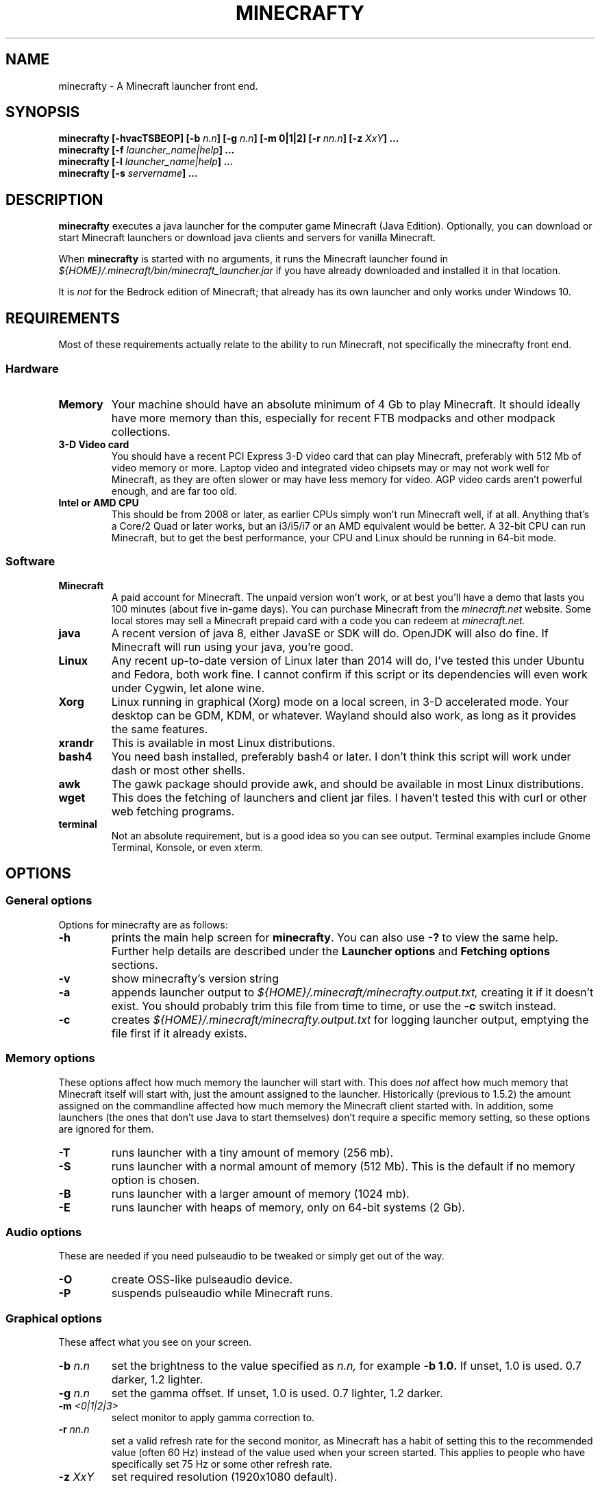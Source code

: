 .\" Copyright (c) 2018 brickviking (brickviking@gmail.com),
.\"     Thu Apr 12 17:05:00 NZST 2018
.\"
.\" This is free documentation; you can redistribute it and/or
.\" modify it under the terms of the GNU General Public License as
.\" published by the Free Software Foundation; either version 2 of
.\" the License, or (at your option) any later version.
.\"
.\" The GNU General Public License's references to "object code"
.\" and "executables" are to be interpreted as the output of any
.\" document formatting or typesetting system, including
.\" intermediate and printed output.
.\"
.\" This manual is distributed in the hope that it will be useful,
.\" but WITHOUT ANY WARRANTY; without even the implied warranty of
.\" MERCHANTABILITY or FITNESS FOR A PARTICULAR PURPOSE.  See the
.\" GNU General Public License for more details.
.\"
.\" You should have received a copy of the GNU General Public
.\" License along with this manual; if not, download it from the www.fsf.org
.\" website or write to the Free Software Foundation, Inc., 59 Temple Place,
.\" Suite 330, Boston, MA 02111, USA.
.\"
.\" Version 0.1.3 for minecrafty 0.59.
.\" TODO: fix the Aether reference, remove all the obsolete entries
.\" 
.TH MINECRAFTY 6 2018-04-12 "Linux" "Java games"
.SH NAME
minecrafty \- A Minecraft launcher front end.
.SH SYNOPSIS
.B minecrafty " " [-hvacTSBEOP] 
.BI "[-b " "n.n"]
.BI "[-g " "n.n"]
.B [-m " " 0|1|2]
.BI "[-r " "nn.n"]
.BI "[-z " "XxY" "] ..."
.TP
.BI minecrafty " " "[-f " launcher_name|help "] ..."
.TP
.BI minecrafty " " "[-l " launcher_name|help "] ..."
.TP
.BI minecrafty " " "[-s" " servername" "] ..."
.SH DESCRIPTION
.B minecrafty
executes a java launcher for the computer game Minecraft (Java Edition).
Optionally, you can download or start Minecraft launchers or download
java clients and servers for vanilla Minecraft. 

When
.B minecrafty
is started with no arguments, it runs the Minecraft launcher found in
.I "${HOME}/.minecraft/bin/minecraft_launcher.jar"
if you have already downloaded and installed it in that location.

It is
.I not
for the Bedrock edition of Minecraft; that already has its own launcher
and only works under Windows 10.
.SH REQUIREMENTS
Most of these requirements actually relate to the ability to run Minecraft,
not specifically the minecrafty front end.
.SS Hardware
.TP
.B Memory
Your machine should have an absolute minimum of 4 Gb to play Minecraft.
It should ideally have more memory than this, especially for recent FTB
modpacks and other modpack collections.
.TP
.B 3-D Video card
You should have a recent PCI Express 3-D video card that can play Minecraft, preferably
with 512 Mb of video memory or more. Laptop video and integrated video
chipsets may or may not work well for Minecraft, as they are often slower
or may have less memory for video. AGP video cards aren't powerful enough,
and are far too old.
.TP
.B Intel or AMD CPU
This should be from 2008 or later, as earlier CPUs simply won't run
Minecraft well, if at all. Anything that's a Core/2 Quad or later works,
but an i3/i5/i7 or an AMD equivalent would be better. A 32-bit CPU can run
Minecraft, but to get the best performance, your CPU and Linux should be
running in 64-bit mode.
.SS Software
.TP
.B Minecraft
A paid account for Minecraft. The unpaid version won't work, or at best
you'll have a demo that lasts you 100 minutes (about five in-game days).
You can purchase Minecraft from the
.I minecraft.net
website. Some local stores may sell a Minecraft prepaid card with a code
you can redeem at 
.I minecraft.net.
.TP
.B java
A recent version of java 8, either JavaSE or SDK will do. OpenJDK will also do fine.
If Minecraft will run using your java, you're good. 
.TP
.B Linux
Any recent up-to-date version of Linux later than 2014 will do, I've tested
this under Ubuntu and Fedora, both work fine. I cannot confirm if this script
or its dependencies will even work under Cygwin, let alone wine.
.TP
.B Xorg
Linux running in graphical (Xorg) mode on a local screen, in 3-D accelerated
mode. Your desktop can be GDM, KDM, or whatever. Wayland should also work,
as long as it provides the same features.
.TP
.B xrandr
This is available in most Linux distributions.
.TP
.B bash4
You need bash installed, preferably bash4 or later. I don't think this
script will work under dash or most other shells.
.TP
.B awk
The gawk package should provide awk, and should be available in most Linux
distributions.
.TP
.B wget
This does the fetching of launchers and client jar files. I haven't tested
this with curl or other web fetching programs.
.TP
.B terminal
Not an absolute requirement, but is a good idea so you can see output.
Terminal examples include Gnome Terminal, Konsole, or even xterm.
.SH OPTIONS
.SS General options
Options for minecrafty are as follows:
.TP
.B -h
prints the main help screen for 
.BR minecrafty .
You can also use
.B -?
to view the same help.
Further help details are described under the
.B Launcher options
and
.B Fetching options
sections.
.TP
.B -v
show minecrafty's version string
.TP
.B -a
appends launcher output to
.I ${HOME}/.minecraft/minecrafty.output.txt,
creating it if it doesn't exist. You should probably
trim this file from time to time, or use the
.B -c
switch instead.
.TP
.B -c
creates 
.I ${HOME}/.minecraft/minecrafty.output.txt
for logging launcher output, emptying the file first if it already exists.
.SS Memory options
These options affect how much memory the launcher will start with. This does
.I not
affect how much memory that Minecraft itself will start with, just the amount
assigned to the launcher. Historically (previous to 1.5.2) the amount assigned
on the commandline affected how much memory the Minecraft client started with.
In addition, some launchers (the ones that don't use Java to start themselves)
don't require a specific memory setting, so these options are ignored for them.
.TP
.B -T
runs launcher with a tiny amount of memory (256 mb).
.TP
.B -S
runs launcher with a normal amount of memory (512 Mb).
This is the default if no memory option is chosen.
.TP
.B -B
runs launcher with a larger amount of memory (1024 mb).
.TP
.B -E
runs launcher with heaps of memory, only on 64-bit systems (2 Gb).
.SS Audio options
These are needed if you need pulseaudio to be tweaked or simply get out of
the way.
.TP
.B -O
create OSS-like pulseaudio device.
.TP
.B -P
suspends pulseaudio while Minecraft runs.
.SS Graphical options
These affect what you see on your screen.
.TP
.BI -b " n.n"
set the brightness to the value specified as 
.I n.n,
for example 
.B -b 1.0.
If unset, 1.0 is used. 0.7 darker, 1.2 lighter.
.TP
.BI -g " n.n"
set the gamma offset. If unset, 1.0 is used. 0.7 lighter, 1.2 darker.
.TP
.BI -m " <0|1|2|3>"
select monitor to apply gamma correction to.
.TP
.BI -r " nn.n"
set a valid refresh rate for the second monitor, as Minecraft has a habit
of setting this to the recommended value (often 60 Hz) instead of the
value used when your screen started. This applies to people who have
specifically set 75 Hz or some other refresh rate.
.TP 
.BI -z " XxY"
set required resolution (1920x1080 default).
.SS Fetching options
.TP
.B -f help
produces help for fetching launchers and Minecraft versions.
.TP
.BI "-f <" "n.n" " |" n.n.n ">"
retrieves a release version of the
.I minecraft.jar
client, examples of this are
.B 1.0
or
.BR 1.10.2 .
This script doesn't fetch versions earlier than 1.0 or pre-release client
versions, but the default launcher will now fetch earlier versions such as
alpha and beta.
.TP
.B -f <YEARwWEEKx>
retrieves a snapshot version of minecraft.jar, such as 17w49b.
.B Year
starts from 11, and (so far) goes to 18 but will possibly range up to
29. 
.B WEEK
ranges from 01 to 53,
.B x
is a letter from a to m. The earliest snapshot version that exists in this
format is 11w47a; although there were earlier snapshot versions, they don't
follow this naming convention.
.TP
.BI -f " launcher_name"
retrieves
.I launcher_name
from the relevant remote host such as the FTB website.
The valid 
.I launcher_name
choices are:
.RS
.B launcher
.br
.B default
.br
.B vanilla
downloads the default launcher.
.TP
.B atl
download AT Launcher for Linux.
.TP
.B ftb
download FTB launcher.
.TP
.B magic
download MagicLauncher.
.TP
.B multi
download MultiMC, this requires a recent version of Linux and glibc.
.TP
.B technic
download Technic launcher.
.TP
.B terra
download TerraFirmaCraft launcher (1.7.10 only).
.\" ### Obsoleted entries ###
.\" .B aether
.\" download Aether Launcher. This seems to be the latest Aether II project.
.\" Currently the launcher doesn't work, and development versions of 1.10.2 and
.\" 1.11.2 use a profile created on the default launcher.
.\" .TP
.\" .B bukkitrb
.\" download latest recommended bukkit build (obsolete due to a DMCA claim)
.\" .TP
.\" .B craft
.\" download Craftland installer for latest Aether prerelease.
.\" .TP
.\" .B digiex
.\" download DigiEX launcher (obsolete, may not work).
.\" .TP
.\" .B mvc
.\" download Minecraft Version Changer from TunkDesign. (probably obsolete)
.\" .TP
.\" .B skmc
.\" download development version of SKMCLauncher.jar (obsolete, may not work).
.\" .TP
.RE
.SS Launcher options
.TP
.B -l help
produces help for starting Minecraft launchers.
.TP
.BI -l " launcher_name"
starts specified launcher. So does simply typing
.B minecrafty
at the prompt. The valid
.I launcher_name
choices are:
.RS
.B default
.br
.B launcher
.br
.B vanilla
run default launcher
.TP
.B atl
run AT Launcher
.TP
.B ftb
run FTB launcher
.TP
.B magic
run MagicLauncher
.TP
.B multi
run MultiMC
.TP
.B technic
run Technic launcher
.TP
.B terra
run TerraFirmaCraft launcher (1.7.10 only)
.\" ### Obsoleted entries ###
.\" .TP
.\" .B aether
.\" run Aether Launcher
.\" .TP
.\" .B craft
.\" run CraftLand launcher
.\" .TP
.\" .B digiex
.\" run DigiEX launcher
.\" .TP
.\" .B mvc
.\" run Minecraft Version Changer (MVC.jar)
.\" .TP
.\" .B skmc
.\" run development version of SKMCLauncher.jar
.RE
.SS Starting a server
.TP
.BI -s " server_name.jar"
starts
.I "${HOME}/.minecraft/server/server_name.jar",
you will need to download the server of your choice into this location.

.SH EXAMPLES
.TP
.B minecrafty
executes the default launcher with the default amount of memory assigned
to it.
.TP
.B minecrafty -l ftb
executes the FTB launcher with the default amount of memory assigned to it.
.TP
.B minecrafty -f 1.12.2
fetch the jar file for the 1.12.2 client, saving it in the correct place.
.TP
.B minecrafty -f 18w15a
fetch the jar file for the 18w15a snapshot (development version) client file.
.TP
.B minecrafty -m 1 -g 1.3 -z 1360x768 -r 75 -c
execute the default launcher, setting the screensize, refresh rate and gamma
for the second monitor. Console output from the launcher will be in
.I ${HOME}/.minecraft/minecrafty.output.txt
for you to look at if you have problems later. The user's probably going to
have to put the minecraft window on the second monitor and deal with all that
lovely desktop manager jazz for themselves.
.TP
.B minecrafty -s spigot-1.12.2.jar
This runs the spigot server file. You'll need to get a server jar file
and put it into
.I ${HOME}/.minecraft/server/

.SH BUGS
No doubt there are plenty, I still haven't winkled out all the bugs in the
graphics options yet, and most of the launchers that I used to support
downloads for aren't around any more. Thankfully, I can recommend the FTB
launcher, which is kept up to date.

This seems to take no notice of an existing MCBase or Minecraft home where
that differs from the normal user's home directory.

The return value from minecrafty will be different if you use the logfile
option
.B -a
or
.B -c
as the exit value will actually be from the program used to capture the output.

.SH AUTHORS
Me, of course (brickviking@gmail.com). I've had a little bit of help from others too.

.SH ACKNOWLEDGEMENTS
.TP
.B Mojang
for the game that got seriously popular. Yes, Infiniminer got there
first, but Mojang made Minecraft what it is today.
.TP
.B The writers of Java
If it wasn't for Java, then Minecraft might have been written in C#. Oh wait,
Microsoft already did that.
.TP
.B Microsoft
for continuing to support Minecraft when Mojang was bought by them.
.TP
.B Youtube Minecraft channels
These most certainly helped bring Minecraft into prominence, and must surely
have had a hand in making Minecraft the most wanted game for ages.
.TP
.B Minecraft players and server owners
These are the real reason Minecraft has remained popular. Yes, it's had
several changes and additions, multiple platforms has become a thing, and
Youtube channels devoted to Minecraft have both come and gone. But without
the users, Minecraft would have disappeared into the Mysts of time.

.\"# vim:expandtab:ts=4
